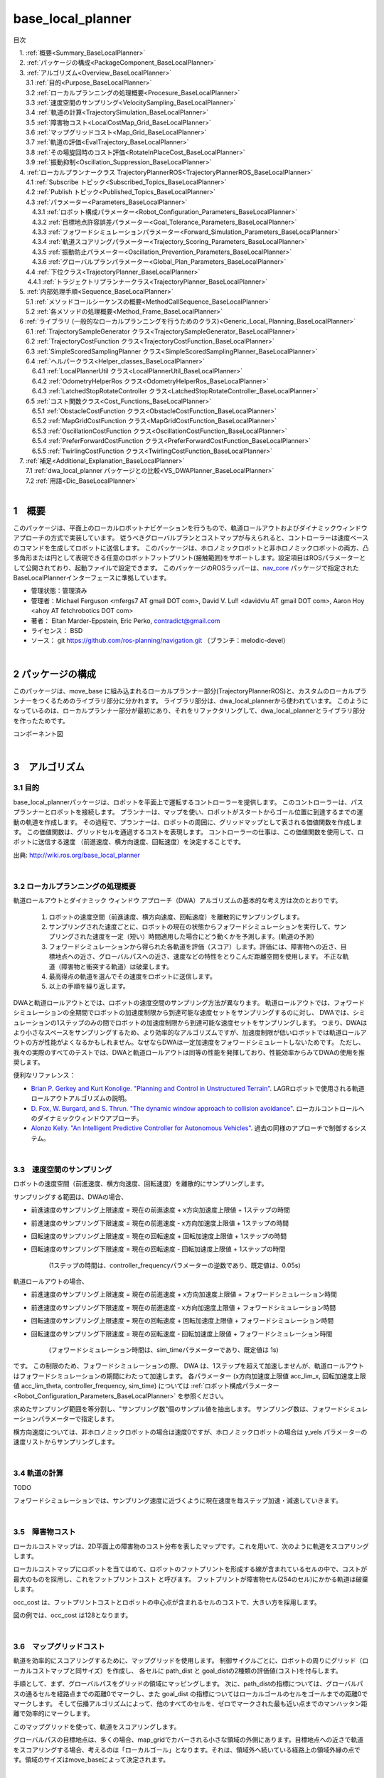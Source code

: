 base_local_planner
==================

目次

| 　1. :ref:`概要<Summary_BaseLocalPlanner>`
| 　2. :ref:`パッケージの構成<PackageComponent_BaseLocalPlanner>`
| 　3. :ref:`アルゴリズム<Overview_BaseLocalPlanner>`
| 　　3.1 :ref:`目的<Purpose_BaseLocalPlanner>`
| 　　3.2 :ref:`ローカルプランニングの処理概要<Procesure_BaseLocalPlanner>`
| 　　3.3 :ref:`速度空間のサンプリング<VelocitySampling_BaseLocalPlanner>`
| 　　3.4 :ref:`軌道の計算<TrajectorySimulation_BaseLocalPlanner>`
| 　　3.5 :ref:`障害物コスト<LocalCostMap_Grid_BaseLocalPlanner>`
| 　　3.6 :ref:`マップグリッドコスト<Map_Grid_BaseLocalPlanner>`
| 　　3.7 :ref:`軌道の評価<EvalTrajectory_BaseLocalPlanner>`
| 　　3.8 :ref:`その場旋回時のコスト評価<RotateInPlaceCost_BaseLocalPlanner>`
| 　　3.9 :ref:`振動抑制<Oscillation_Suppression_BaseLocalPlanner>`
| 　4. :ref:`ローカルプランナークラス TrajectoryPlannerROS<TrajectoryPlannerROS_BaseLocalPlanner>`
| 　　4.1 :ref:`Subscribe トピック<Subscribed_Topics_BaseLocalPlanner>`
| 　　4.2 :ref:`Publish トピック<Published_Topics_BaseLocalPlanner>`
| 　　4.3 :ref:`パラメーター<Parameters_BaseLocalPlanner>`
| 　　　4.3.1 :ref:`ロボット構成パラメーター<Robot_Configuration_Parameters_BaseLocalPlanner>`
| 　　　4.3.2 :ref:`目標地点許容誤差パラメーター<Goal_Tolerance_Parameters_BaseLocalPlanner>`
| 　　　4.3.3 :ref:`フォワードシミュレーションパラメーター<Forward_Simulation_Parameters_BaseLocalPlanner>`
| 　　　4.3.4 :ref:`軌道スコアリングパラメーター<Trajectory_Scoring_Parameters_BaseLocalPlanner>`
| 　　　4.3.5 :ref:`振動防止パラメーター<Oscillation_Prevention_Parameters_BaseLocalPlanner>`
| 　　　4.3.6 :ref:`グローバルプランパラメーター<Global_Plan_Parameters_BaseLocalPlanner>`
| 　　4.4 :ref:`下位クラス<TrajectoryPlanner_BaseLocalPlanner>`
| 　  　4.4.1 :ref:`トラジェクトリプランナークラス<TrajectoryPlanner_BaseLocalPlanner>`
| 　5. :ref:`内部処理手順<Sequence_BaseLocalPlanner>`
| 　　5.1 :ref:`メソッドコールシーケンスの概要<MethodCallSequence_BaseLocalPlanner>`
| 　　5.2 :ref:`各メソッドの処理概要<Method_Frame_BaseLocalPlanner>`
| 　6 :ref:`ライブラリ (一般的なローカルプランニングを行うためのクラス)<Generic_Local_Planning_BaseLocalPlanner>`
| 　　6.1 :ref:`TrajectorySampleGenerator クラス<TrajectorySampleGenerator_BaseLocalPlanner>`
| 　　6.2 :ref:`TrajectoryCostFunction クラス<TrajectoryCostFunction_BaseLocalPlanner>`
| 　　6.3 :ref:`SimpleScoredSamplingPlanner クラス<SimpleScoredSamplingPlanner_BaseLocalPlanner>`
| 　　6.4 :ref:`ヘルパークラス<Helper_classes_BaseLocalPlanner>`
| 　　　6.4.1 :ref:`LocalPlannerUtil クラス<LocalPlannerUtil_BaseLocalPlanner>`
| 　　　6.4.2 :ref:`OdometryHelperRos クラス<OdometryHelperRos_BaseLocalPlanner>`
| 　　　6.4.3 :ref:`LatchedStopRotateController クラス<LatchedStopRotateController_BaseLocalPlanner>`
| 　　6.5 :ref:`コスト関数クラス<Cost_Functions_BaseLocalPlanner>`
| 　　　6.5.1 :ref:`ObstacleCostFunction クラス<ObstacleCostFunction_BaseLocalPlanner>`
| 　　　6.5.2 :ref:`MapGridCostFunction クラス<MapGridCostFunction_BaseLocalPlanner>`
| 　　　6.5.3 :ref:`OscillationCostFunction クラス<OscillationCostFunction_BaseLocalPlanner>`
| 　　　6.5.4 :ref:`PreferForwardCostFunction クラス<PreferForwardCostFunction_BaseLocalPlanner>`
| 　　　6.5.5 :ref:`TwirlingCostFunction クラス<TwirlingCostFunction_BaseLocalPlanner>`
| 　7. :ref:`補足<Additional_Explanation_BaseLocalPlanner>`
| 　　7.1 :ref:`dwa_local_planner パッケージとの比較<VS_DWAPlanner_BaseLocalPlanner>`
| 　　7.2 :ref:`用語<Dic_BaseLocalPlanner>`

|

.. _Summary_BaseLocalPlanner:

1　概要
--------
このパッケージは、平面上のローカルロボットナビゲーションを行うもので、軌道ロールアウトおよびダイナミックウィンドウアプローチの方式で実装しています。 従うべきグローバルプランとコストマップが与えられると、コントローラーは速度ベースのコマンドを生成してロボットに送信します。 このパッケージは、ホロノミックロボットと非ホロノミックロボットの両方、凸多角形または円として表現できる任意のロボットフットプリント(接触範囲)をサポートします。設定項目はROSパラメーターとして公開されており、起動ファイルで設定できます。 このパッケージのROSラッパーは、`nav_core <http://wiki.ros.org/nav_core>`__ パッケージで指定されたBaseLocalPlannerインターフェースに準拠しています。


* 管理状態：管理済み 
* 管理者：Michael Ferguson <mfergs7 AT gmail DOT com>, David V. Lu!! <davidvlu AT gmail DOT com>, Aaron Hoy <ahoy AT fetchrobotics DOT com>
* 著者： Eitan Marder-Eppstein, Eric Perko, contradict@gmail.com
* ライセンス： BSD
* ソース： git https://github.com/ros-planning/navigation.git （ブランチ：melodic-devel） 

|


.. _PackageComponent_BaseLocalPlanner:

2 パッケージの構成
------------------

このパッケージは、move_base に組み込まれるローカルプランナー部分(TrajectoryPlannerROS)と、カスタムのローカルプランナーをつくるためのライブラリ部分に分かれます。
ライブラリ部分は、dwa_local_plannerから使われています。
このようになっているのは、ローカルプランナー部分が最初にあり、それをリファクタリングして、dwa_local_plannerとライブラリ部分を作ったためです。


.. image:: images/base_local_planner_component.png
   :align: center

コンポーネント図

|

.. _Overview_BaseLocalPlanner:

3　アルゴリズム
----------------

.. _Purpose_BaseLocalPlanner:

3.1 目的
~~~~~~~~~~

base\_local\_plannerパッケージは、ロボットを平面上で運転するコントローラーを提供します。
このコントローラーは、パスプランナーとロボットを接続します。
プランナーは、マップを使い、ロボットがスタートからゴール位置に到達するまでの運動の軌道を作成します。
その過程で、プランナーは、ロボットの周囲に、グリッドマップとして表される価値関数を作成します。
この価値関数は、グリッドセルを通過するコストを表現します。
コントローラーの仕事は、この価値関数を使用して、ロボットに送信する速度 （前進速度、横方向速度、回転速度）を決定することです。


.. image:: images/local_plan.png
   :align: center


出典: http://wiki.ros.org/base_local_planner

|

.. _Procesure_BaseLocalPlanner:

3.2 ローカルプランニングの処理概要
~~~~~~~~~~~~~~~~~~~~~~~~~~~~~~~~~~

軌道ロールアウトとダイナミック ウィンドウ アプローチ（DWA）アルゴリズムの基本的な考え方は次のとおりです。

   #. ロボットの速度空間（前進速度、横方向速度、回転速度）を離散的にサンプリングします。

   #. サンプリングされた速度ごとに、ロボットの現在の状態からフォワードシミュレーションを実行して、サンプリングされた速度を一定（短い）時間適用した場合にどう動くかを予測します。(軌道の予測)
   #. フォワードシミュレーションから得られた各軌道を評価（スコア）します。評価には、障害物への近さ、目標地点への近さ、グローバルパスへの近さ、速度などの特性をとりこんだ距離空間を使用します。 不正な軌道（障害物と衝突する軌道）は破棄します。
   #. 最高得点の軌道を選んでその速度をロボットに送信します。
   #. 以上の手順を繰り返します。

DWAと軌道ロールアウトとでは、ロボットの速度空間のサンプリング方法が異なります。 
軌道ロールアウトでは、フォワードシミュレーションの全期間でロボットの加速度制限から到達可能な速度セットをサンプリングするのに対し、
DWAでは、シミュレーションの1ステップのみの間でロボットの加速度制限から到達可能な速度セットをサンプリングします。
つまり、DWAはより小さなスペースをサンプリングするため、より効率的なアルゴリズムですが、加速度制限が低いロボットでは軌道ロールアウトの方が性能がよくなるかもしれません。なぜならDWAは一定加速度をフォワードシミュレートしないためです。 ただし、我々の実際のすべてのテストでは、DWAと軌道ロールアウトは同等の性能を発揮しており、性能効率からみてDWAの使用を推奨します。

便利なリファレンス：

* `Brian P. Gerkey and Kurt Konolige. "Planning and Control in Unstructured Terrain" <https://pdfs.semanticscholar.org/dabd/bb636f02d3cff3d546bd1bdae96a058ba4bc.pdf?_ga=2.75374935.412017123.1520536154-80785446.1520536154>`__. LAGRロボットで使用される軌道ロールアウトアルゴリズムの説明。 

* `D. Fox, W. Burgard, and S. Thrun. "The dynamic window approach to collision avoidance" <https://pdfs.semanticscholar.org/dabd/bb636f02d3cff3d546bd1bdae96a058ba4bc.pdf?_ga=2.75374935.412017123.1520536154-80785446.1520536154>`__. ローカルコントロールへのダイナミックウィンドウアプローチ。 


* `Alonzo Kelly. "An Intelligent Predictive Controller for Autonomous Vehicles" <http://www.ri.cmu.edu/pub_files/pub1/kelly_alonzo_1994_7/kelly_alonzo_1994_7.pdf>`__. 過去の同様のアプローチで制御するシステム。 



|

.. _VelocitySampling_BaseLocalPlanner:

3.3　速度空間のサンプリング
~~~~~~~~~~~~~~~~~~~~~~~~~~~~


ロボットの速度空間（前進速度、横方向速度、回転速度）を離散的にサンプリングします。

サンプリングする範囲は、DWAの場合、

* 前進速度のサンプリング上限速度 = 現在の前進速度 + x方向加速度上限値 + 1ステップの時間

* 前進速度のサンプリング下限速度 = 現在の前進速度 - x方向加速度上限値 + 1ステップの時間

* 回転速度のサンプリング上限速度 = 現在の回転速度 + 回転加速度上限値 + 1ステップの時間

* 回転速度のサンプリング下限速度 = 現在の回転速度 - 回転加速度上限値 + 1ステップの時間

    (1ステップの時間は、controller_frequencyパラメーターの逆数であり、既定値は、0.05s)

軌道ロールアウトの場合、

* 前進速度のサンプリング上限速度 = 現在の前進速度 + x方向加速度上限値 + フォワードシミュレーション時間

* 前進速度のサンプリング下限速度 = 現在の前進速度 - x方向加速度上限値 + フォワードシミュレーション時間

* 回転速度のサンプリング上限速度 = 現在の回転速度 + 回転加速度上限値 + フォワードシミュレーション時間

* 回転速度のサンプリング下限速度 = 現在の回転速度 - 回転加速度上限値 + フォワードシミュレーション時間

    (フォワードシミュレーション時間は、sim_timeパラメーターであり、既定値は 1s)

です。
この制限のため、フォワードシミュレーションの際、 DWA は、1ステップを超えて加速しませんが、軌道ロールアウトはフォワードシミュレーションの期間にわたって加速します。
各パラメーター (x方向加速度上限値 acc_lim_x, 回転加速度上限値 acc_lim_theta, controller_frequency, sim_time) については :ref:`ロボット構成パラメーター<Robot_Configuration_Parameters_BaseLocalPlanner>` を参照ください。

求めたサンプリング範囲を等分割し、"サンプリング数"個のサンプル値を抽出します。
サンプリング数は、フォワードシミュレーションパラメーターで指定します。


横方向速度については、非ホロノミックロボットの場合は速度0ですが、ホロノミックロボットの場合は y_vels パラメーターの速度リストからサンプリングします。

.. ソース：TrajectoryPlanner::createTrajectories()

|

.. _TrajectorySimulation_BaseLocalPlanner:

3.4 軌道の計算
~~~~~~~~~~~~~~~~
TODO

フォワードシミュレーションでは、サンプリング速度に近づくように現在速度を毎ステップ加速・減速していきます。

|

.. _LocalCostMap_Grid_BaseLocalPlanner:

3.5　障害物コスト
~~~~~~~~~~~~~~~~~~~~~~~~~~


ローカルコストマップは、2D平面上の障害物のコスト分布を表したマップです。これを用いて、次のように軌道をスコアリングします。

ローカルコストマップにロボットを当てはめて、ロボットのフットプリントを形成する線が含まれているセルの中で、コストが最大のものを採用し、これをフットプリントコスト と呼びます。
フットプリントが障害物セル(254のセル)にかかる軌道は破棄します。

occ_cost は、フットプリントコストとロボットの中心点が含まれるセルのコストで、大きい方を採用します。


.. ソース：TrajectoryPlanner::generateTrajectories()


.. image:: images/occ_cost.png
   :align: center

図の例では、occ_cost は128となります。

|

.. _Map_Grid_BaseLocalPlanner:

3.6　マップグリッドコスト
~~~~~~~~~~~~~~~~~~~~~~~~~~~~~~~~~~~~

軌道を効率的にスコアリングするために、マップグリッドを使用します。 制御サイクルごとに、ロボットの周りにグリッド（ローカルコストマップと同サイズ）を作成し、
各セルに path_dist と goal_distの2種類の評価値(コスト)を付与します。

手順として、まず、グローバルパスをグリッドの領域にマッピングします。 
次に、path_distの指標については、グローバルパスの通るセルを経路点までの距離0でマークし、また goal_dist の指標についてはローカルゴールのセルをゴールまでの距離0でマークします。
そして伝播アルゴリズムによって、他のすべてのセルを、ゼロでマークされた最も近い点までのマンハッタン距離で効率的にマークします。

このマップグリッドを使って、軌道をスコアリングします。

グローバルパスの目標地点は、多くの場合、map_gridでカバーされる小さな領域の外側にあります。目標地点への近さで軌道をスコアリングする場合、考えるのは「ローカルゴール」となります。それは、領域外へ続いている経路上の領域外縁の点です。領域のサイズはmove_baseによって決定されます。

|

.. list-table::
  :widths: 10 10
  :header-rows: 0

  * - .. image:: images/path_dist.png
    - .. image:: images/goal_dist.png
  * - path_dist
        経路上のセルをコスト0として、経路からどれだけ離れているかをコストとして表したもの
    - goal_dist
        ローカルゴールをコスト0として、ゴールからどれだけ離れているかをコストとして表したもの


|

|

.. _EvalTrajectory_BaseLocalPlanner:

3.7　軌道の評価
~~~~~~~~~~~~~~~~~~~~

軌道のコストには次のものがあります。

* occ_cost … フォワードシミュレーション時間中で、最大のocc_cost を使います。
* path_dist … フォワードシミュレーション軌道の最終地点の値を使います。
* goal_dist …  フォワードシミュレーション軌道の最終地点の値を使います。
* heading_diff … シミュレーション時間内のある瞬間（デフォルト：0.8秒後）のロボットの向きと、狭域経路上で直線で到達できる最遠の地点までとの向きを比較して、角度の差をコストとして採用するものです。heading_diffを使用する場合は、path_distとgoal_distも、最終地点でなくその瞬間のものが採用されます。

3つの（または4つ）コストを、所定の重み付け（カスタマイズ可能）を掛け合わせて合算し、与えられた軌道のコストとします。
各軌道ごとにコストを算出し、最も低コストの軌道を結果の軌道とします。

|

.. image:: images/base_local_planner_EvalTrajectory.png
   :height: 200
   :align: center

|
|

.. _RotateInPlaceCost_BaseLocalPlanner:

3.8　その場旋回のコスト評価
~~~~~~~~~~~~~~~~~~~~~~~~~~~~~~~~

その場での回転は、X軸直線速度を0固定とし、Z軸回転速度のバリエーションで評価します。

その際、その場回転ではロボットの位置は変わらないため、左右どちらのどのような速度の回転でも、path_distおよびgoal_distには差異が生じません。

occ_costについては、ロボットが障害物に近い位置にいる場合は、footprintの変化により差が出る可能性がありますが、開けた場所であれば差が生じません。

そのため、その場回転同士の比較には、追加の評価軸が用いられます。
回転後に、ロボットがその方向に少し前進（デフォルト：0.325m）したと仮定して、前進後の位置のgoal_distがより小さい方を採用します。下図の場合は、右回転より左回転の方が有利となります。

ただし、ロボットが既にその場回転を始めていた場合は、現在の回転方向が優先されます。（ロボットが首を左右に振り続けてスタックするような挙動を回避するため。）

.. image:: images/goal_dist_roll.png
   :height: 300
   :align: center


|

.. _Oscillation_Suppression_BaseLocalPlanner:

3.9　振動抑制
~~~~~~~~~~~~~~~~~~~~

振動は、x、y、またはtheta次元のいずれかで正と負の値が連続して選択されたときに発生します。 振動を防ぐため、ロボットがある方向に移動すると、次のサイクルでは反対方向への移動を不正と設定し、それをフラグが設定された位置から特定の距離を超えてロボットが移動するまで続けます。

|


.. _TrajectoryPlannerROS_BaseLocalPlanner:

4.　ローカルプランナークラス TrajectoryPlannerROS
----------------------------------------------------


base\_local\_planner::TrajectoryPlannerROS  オブジェクトは、base\_local\_planner::TrajectoryPlanner  オブジェクトの機能を公開する `C++ ROSラッパー <http://wiki.ros.org/navigation/ROS_Wrappers>`__ です。 このオブジェクトは、初期化時に指定されたROS名前空間（以降、\ *name*\ と仮表記）内で動作します。 `nav\_core <http://wiki.ros.org/nav_core>`__ パッケージにある nav\_core::BaseLocalPlanner インターフェースに準拠しています。

base\_local\_planner::TrajectoryPlannerROS オブジェクトの作成例::

   1 #include <tf/transform_listener.h>
   2 #include <costmap_2d/costmap_2d_ros.h>
   3 #include <base_local_planner/trajectory_planner_ros.h>
   4 
   5 ...
   6 
   7 tf::TransformListener tf(ros::Duration(10));
   8 costmap_2d::Costmap2DROS costmap("my_costmap", tf);
   9 
  10 base_local_planner::TrajectoryPlannerROS tp;
  11 tp.initialize("my_trajectory_planner", &tf, &costmap);

|

.. _Subscribed_Topics_BaseLocalPlanner:

4.1 Subscribe トピック
~~~~~~~~~~~~~~~~~~~~~~~

.. csv-table:: 
   :header: "トピック名", "型", "内容"
   :widths: 5, 10, 30

   "odom", "`nav_msgs/Odometry <http://docs.ros.org/api/nav_msgs/html/msg/Odometry.html>`__", "ローカルプランナーにロボットの現在の速度を与える走行距離情報。 このメッセージの速度情報は、 TrajectoryPlannerROSオブジェクト内に含まれるコストマップのrobot_base_frameと同じ座標フレームにあると想定されます 。 robot_base_frameパラメーターについては、 `costmap_2d <http://wiki.ros.org/costmap_2d>`__ パッケージを参照してください。 "


|

.. _Published_Topics_BaseLocalPlanner:

4.2　Publish トピック
~~~~~~~~~~~~~~~~~~~~~~~~

.. csv-table:: 
   :header: "トピック名", "型", "内容"
   :widths: 5, 10, 30

   "<name>/global_plan", "`nav_msgs/Path <http://docs.ros.org/api/nav_msgs/html/msg/Path.html>`__", "ローカルプランナーが現在従おうとしているグローバルプランの一部。 主に視覚化の目的で使用されます。"
   "<name>/local_plan", "`nav_msgs/Path <http://docs.ros.org/api/nav_msgs/html/msg/Path.html>`__", "最後のサイクルで最高得点を獲得したローカルプランまたは軌道。 主に視覚化の目的で使用されます。"
   "<name>/cost_cloud", "`sensor_msgs/PointCloud2 <http://docs.ros.org/api/nav_msgs/html/msg/Path.html>`__", "計画に使用されるコストグリッド。 視覚化の目的で使用されます。 この視覚化の有効化/無効化については、 publish_cost_grid_pcパラメーターを参照してください。 **Navigation 1.4.0の新機能**"

|

.. _Parameters_BaseLocalPlanner:

4.3　パラメーター
~~~~~~~~~~~~~~~~~~~~

base\_local\_planner::TrajectoryPlannerROS ラッパーの動作をカスタマイズするために設定できる多数のROS  `パラメーター <http://wiki.ros.org/Parameters>`__ があります。 これらのパラメーターは、ロボット構成、目標許容誤差、フォワードシミュレーション、軌道スコアリング、振動防止、グローバルプランなど、いくつかのカテゴリに分類されます。

|

.. _Robot_Configuration_Parameters_BaseLocalPlanner:

4.3.1　ロボット構成パラメーター
^^^^^^^^^^^^^^^^^^^^^^^^^^^^^^^^^^

.. csv-table:: 
   :header: "パラメーター名", "内容", "型", "単位", "デフォルト"
   :widths: 5, 50, 5, 5, 8

   "<name>/acc_lim_x", "ロボットのx方向加速度上限値", "double", "m/s^2", "2.5"
   "<name>/acc_lim_y", "ロボットのy方向加速度上限値", "double", "m/s^2", "2.5"
   "<name>/acc_lim_theta",  "ロボットの回転加速度上限値", "double", "rad/s^2", "3.2"
   "<name>/max_vel_x",  "ロボットの最大前進速度", "double", "m/s", "0.5"
   "<name>/min_vel_x",  "ロボットの最小前進速度。これは、ロボットに摩擦を克服できるほど十分高い速度を指令するのに便利です。", "double", "m/s", "0.1"
   "<name>/max_vel_theta",  "ロボットの最大回転速度", "double", "rad/s", "1.0"
   "<name>/min_vel_theta",  "ロボットの最小回転速度", "double", "rad/s", "-1.0"
   "<name>/min_in_place_vel_theta",  "その場旋回時の、ロボットの最小回転速度", "double", "rad/s", "0.4"
   "<name>/backup_vel",  "**DEPRECATED (escape_velを使用してください)**: 脱出中のバックに使用される速度。 ロボットが実際に反転するためには、負の速度を設定しなければならないことに注意してください。 正の速度を使用すると、ロボットは脱出しようとして前進します。", "double",  "m/s", "-0.1"
   "<name>/escape_vel",  "脱出中の走行に使用される速度。 ロボットが実際に反転するためには、負の速度を設定しなければならないことに注意してください。 正の速度を使用すると、ロボットは脱出しようとして前進します。 **Navigation 1.3.1の新機能**", "double", "m/s", "-0.1"
   "<name>/holonomic_robot",  "速度コマンドをホロノミックまたは非ホロノミックロボットのどちらに対して発行するかを決定します。 ホロノミックロボットの場合は、ロボットにストラフ速度コマンドが発行されるかもしれません。 非ホロノミックロボットの場合、ストラフ速度コマンドは発行されません。", "bool", "\-", "true"
   "<name>/y_vels",  "ホロノミックロボットがとるべきストラフ速度のリスト。このパラメーターは、 holonomic_robotがtrueに設定されている場合にのみ使用されます:", "list[double]", "m/s",  "[-0.3, -0.1, 0.1, 0.3]"



|

.. _Goal_Tolerance_Parameters_BaseLocalPlanner:

4.3.2　目標地点許容誤差パラメーター
^^^^^^^^^^^^^^^^^^^^^^^^^^^^^^^^^^^^^^^^

.. csv-table:: 
   :header: "パラメーター名", "内容", "型", "単位", "デフォルト"
   :widths: 5, 50, 5, 5, 8

   "<name>/yaw_goal_tolerance",  "目標地点に到達したときの、コントローラーの Yaw回転角許容誤差", "double", "rad", "0.05"
   "<name>/xy_goal_tolerance",  "目標地点に到達したときの、コントローラーの x-y 平面上距離の許容誤差", "double", "rad", "0.10"
   "<name>/latch_xy_goal_tolerance",  "目標許容値が設定されている場合、ロボットが目標xy位置に到達すると、その位置で回転します。(その結果、目標許容値の範囲外になることもあります。) **Navigation 1.3.1の新機能**", "bool", "\-", "false"

|

.. _Forward_Simulation_Parameters_BaseLocalPlanner:

4.3.3　フォワードシミュレーションパラメーター
^^^^^^^^^^^^^^^^^^^^^^^^^^^^^^^^^^^^^^^^^^^^^^^^^^

.. csv-table:: 
   :header: "パラメーター名", "内容", "型", "単位", "デフォルト"
   :widths: 5, 50, 5, 5, 8

   "<name>/sim_time",  "軌道をフォワードシミュレーションする時間", "double", "s", "1.0"
   "<name>/sim_granularity",  "与えられた軌道上の点間のステップサイズ", "double", "m", "0.025"
   "<name>/angular_sim_granularity",  "与えられた軌道上の角度サンプル間のステップサイズ  **Navigation 1.3.1の新機能**", "double", "rad", "<name>/sim_granularity"
   "<name>/vx_samples",  "x速度空間を探索するときに使用するサンプルの数 ", "integer", "\-", "3"
   "<name>/vtheta_samples",  "theta 速度空間を探索するときに使用するサンプルの数 ", "integer", "\-", "20"
   "<name>/controller_frequency",  このコントローラーが呼び出される頻度。 コントローラーの名前空間に設定されていない場合、searchParamを使用して親の名前空間からパラメーターを読み取ります。 すなわち、move_base とともに使用する場合は move_base の "controller_frequency"パラメーターを設定するだけでよく 、このパラメーターを未設定のままにしておけます。  **Navigation 1.3.1の新機能**, "double", "Hz", "20.0"

|


.. _Trajectory_Scoring_Parameters_BaseLocalPlanner:

4.3.4　軌道スコアリングパラメーター
^^^^^^^^^^^^^^^^^^^^^^^^^^^^^^^^^^^
各軌道のスコアリングに使用されるコスト関数は、次の形式です。::

   cost = 
   pdist_scale * (軌道終端からパスへの距離。単位は マップセル か m のどちらか。meter_scoring パラメーターによる) 
   + gdist_scale * (軌道終端から局所目標地点への距離。単位は マップセル か m のどちらか。meter_scoring パラメーターによる) 
   + occdist_scale * (軌道中の最大障害物コスト。単位は障害物コスト (0-254))

|

.. csv-table:: 
   :header: "パラメーター名", "内容", "型", "単位", "デフォルト"
   :widths: 5, 50, 5, 5, 8

   "<name>/meter_scoring",  "gdist_scaleおよびpdist_scaleパラメーターが使われる際、 goal_distanceおよびpath_distanceがメートルの単位で表されると解釈するかどうか。falseの場合、単位はセルとなります。 デフォルト値はセルに設定されています。 **Navigation 1.3.1の新機能**", "bool", "\-", "false"
   "<name>/pdist_scale",  "コントローラーが与えられたパスにどれだけ近づいておこうとするかの重み。最大値は5.0です。 ", "double", "\-", "0.6"
   "<name>/gdist_scale",  "コントローラーがローカルの目標にどれだけ到達しようとするかの重み。速度も制御します。可能な最大値は5.0です。", "double", "\-", "0.8"
   "<name>/occdist_scale",  "コントローラーが障害物をどれだけ回避しようとするかの重み。 ", "double", "\-", "0.01"
   "<name>/heading_lookahead",  "その場旋回の異なる軌道をスコアリングする際に、どれだけ前方を見るか。", "double", "m", "0.325"
   "<name>/heading_scoring",  "ロボットの経路への向きに基づいてスコアリングするかどうか。そうでなければ経路からの距離に基づく。", "bool", "\-", "false"
   "<name>/heading_scoring_timestep",  "heading_scoring を使用する場合に、シミュレートされた軌道に沿って先読みする時間", "double", "s", "0.8"
   "<name>/dwa",  "ダイナミックウィンドウアプローチ (DWA) を使用するか、軌道ロールアウトを使用するか（注：私たちの経験では、DWAは軌道ロールアウトと同様に機能し、計算コストが低くなります。ロボットの加速性能が非常に低い場合は軌道ロールアウトで動かすとよいかもしれません。ただし、最初にDWAを試すことをお勧めします。）", "bool", "\-", "true"
   "<name>/publish_cost_grid_pc",  "プランナーが計画時に使用するコストグリッドを公開するかどうか。 trueの場合、 sensor_msgs/PointCloud2 が~<name>/cost_cloudトピックで利用可能になります。 各点群はコストグリッドを表し、個々のスコアリング関数コンポーネントのフィールドを持ちます。 また、スコアリングパラメーターを考慮に入れた各セルの全体的なコストを持ちます。 **Navigation 1.4.0の新機能**", "bool", "\-", "false"
   "<name>/global_frame_id",  "cost_cloudに設定するフレーム。 ローカルコストマップのグローバルフレームと同じフレームに設定する必要があります。 **Navigation 1.4.0の新機能**", "string", "\-", "odom"

|

.. _Oscillation_Prevention_Parameters_BaseLocalPlanner:

4.3.5　振動防止パラメーター
^^^^^^^^^^^^^^^^^^^^^^^^^^^^^^^^^

.. csv-table:: 
   :header: "パラメーター名", "内容", "型", "単位", "デフォルト"
   :widths: 5, 50, 5, 5, 8

   "<name>/oscillation_reset_dist",  "振動フラグがリセットされるまでにロボットが移動する必要がある距離", "double", "m", "0.05"

|

.. _Global_Plan_Parameters_BaseLocalPlanner:

4.3.6　グローバルプランパラメーター
^^^^^^^^^^^^^^^^^^^^^^^^^^^^^^^^^^^^^^


.. csv-table:: 
   :header: "パラメーター名", "内容", "型", "単位", "デフォルト"
   :widths: 5, 50, 5, 5, 8

   "<name>/prune_plan",  "ロボットがパスに沿って移動するときにプランを消していくかを定義します。 trueに設定されている場合、ロボットが移動すると、1メートル置いていかれた点はプランから外します。", "bool", "\-", "true"

|

.. _InternalClasses_BaseLocalPlanner:

4.4　下位クラス
~~~~~~~~~~~~~~~~~~~~~~~~~~~~~~~~



.. _TrajectoryPlanner_BaseLocalPlanner:

4.4.1　トラジェクトリプランナークラス
^^^^^^^^^^^^^^^^^^^^^^^^^^^^^^^^^^^^^^^^

base\_local\_planner::TrajectoryPlanner は、前述のDWAおよび軌道ロールアウトアルゴリズムの実装を提供します。 ROSで base\_local\_planner::TrajectoryPlanner を使用するには、 :ref:`TrajectoryPlannerROS ラッパー<TrajectoryPlannerROS_BaseLocalPlanner>` を使用してください。 base\_local\_planner::TrajectoryPlanner を単独で使用することは推奨されません。


|


.. _Sequence_BaseLocalPlanner:

5.　内部処理手順
----------------------------------


.. _MethodCallSequence_BaseLocalPlanner:

5.1　メソッドコールシーケンスの概要
~~~~~~~~~~~~~~~~~~~~~~~~~~~~~~~~~~~~

.. image:: images/base_local_planner_sequence.png
   :align: center

|

.. _Method_Frame_BaseLocalPlanner:

5.2　各メソッドの処理概要
~~~~~~~~~~~~~~~~~~~~~~~~~~~~~~

* TrajectoryPlannerROS::computeVelocityCommands() 速度命令計算

  * 大域経路をローカルコストマップの範囲で切り取ります。
  * ゴール地点に到達済みかを判定し、到達済みなら最終補正の駆動命令を返します。	

    * ロボットが未停止であれば減速/停止の駆動命令を返却
    * ロボットが停止済みであれば角度を合わせるための回転命令を返却
    * 角度も合っていればゼロ駆動命令を返却

  * ゴール地点に到達していなければ、TrajectoryPlanner::findBestPath()をコールします。

|

* TrajectoryPlanner::findBestPath() 最良経路検索

  * 経路評価用マップを更新します
  * TrajectoryPlanner::createTrajectories()をコールします

|

* TrajectoryPlanner::createTrajectories() 軌道作成

  * X軸直線速度、Z軸回転速度のとり得る組み合わせを求め、それぞれの組み合わせに対してTrajectoryPlanner::generateTrajectory()をコールしてコストを計算し、コストが最小となるものを求めます。

    * ①現在速度、②加速／減速の最大値、③速度の最大／最小値、④速度変化の単位から、とりうる全ての組み合わせ
    * ホロノミックロボットの場合、向きを保ったまま左斜め前方 or 右斜め前方に移動。速度は x方向0.1, y方向±0.1(m/s)の固定値。
    * X軸直線速度を0固定にして、Z軸回転速度のバリエーション（その場での回転）
    * 上記3点で有効な組み合わせがない＆ホロノミックロボットの場合、横移動。横移動の速度バリエーションは、y_vels のリスト。X軸直線速度、Z軸回転速度のサンプリング値は0とします。
    * それでも有効な組み合わせがなかった場合は、少しの後退

|

* TrajectoryPlanner::generateTrajectory() 軌道生成

  * 与えられた、ターゲットとなるX軸直線速度、Z軸回転速度について、path_dist, goal_dist, occ_costの3つの評価軸（オプションでheading_diffを追加可能）で評価を行い、コストを返却します。



|


.. _Generic_Local_Planning_BaseLocalPlanner:

6.　ライブラリ (一般的なローカルプランニングを行うためのクラス)
----------------------------------------------------------------

**navigation 1.10.0の新機能**

ROSのgroovyリリースには、 :doc:`dwa\_local\_planner <dwa_local_planner>` パッケージの新しい実装が含まれています。 実装は、多くのコードを再利用しつつカスタムローカルプランナーを簡単に作成できるように、モジュール化してあります。 base\_local\_plannerのコードベースは、いくつかの新しいヘッダーとクラスで拡張されています。

ローカルプランニングの原理は、制御サイクルごとに適切なローカルプランを検索することです。 そのために、多数の候補軌道が生成されます。 生成された軌道について、障害物と衝突するかどうかがチェックされます。 衝突しなければ、いくつかの軌道を比較して最良のものを選択するために評価値をつけます。

明らかに、ロボットの形状（およびアクチュエータの形状）とドメインに応じて、この原理は様々な異なる方法で実装できます。 軌道を生成するにはいろいろな特殊な方法があり、また軌道の空間から最適な軌道を検索するにも特殊な方法がいろいろあります。

以下のインターフェースとクラスは、いろいろなインスタンス化を可能にする一般的なローカルプランニングの原理を持っています。 dwa\_local\_plannerをテンプレートとして使用し、独自のコスト関数または軌道ジェネレーターを追加するだけで、カスタムのローカルプランナーを作成できるはずです。

注：本節のクラスの大部分は、本パッケージの公開インターフェースクラス TrajectoryPlannerROS からは使われていません。しかし dwa_local_planner の公開インターフェースクラス DWAPlannerROS からは使われています。

|

.. _TrajectorySampleGenerator_BaseLocalPlanner:

6.1　TrajectorySampleGenerator クラス
~~~~~~~~~~~~~~~~~~~~~~~~~~~~~~~~~~~~~~~~

このインターフェースは、軌道のジェネレーターを表します。有限または無限の軌道を生成し、 nextTrajectory() の呼び出しごとに新しい軌道を返します。

SimpleTrajectoryGenerator クラスは、TrajectorySampleGeneratorを継承した実装クラスで、軌道ロールアウトまたは DWAのいずれかを使用して、:ref:`アルゴリズム<Overview_BaseLocalPlanner>` で説明されている軌道を生成できます。

|

.. _TrajectoryCostFunction_BaseLocalPlanner:

6.2　TrajectoryCostFunction クラス
~~~~~~~~~~~~~~~~~~~~~~~~~~~~~~~~~~~~~~~~

このインターフェースに含まれる最も重要なメソッドは scoreTrajectory(Trajectory &traj) です。これは、軌道を取得してスコアを返します。 負のスコアは、軌道が無効であることを意味します。 正の値の場合、意味としては、コスト関数に従うとスコアの低い軌道がスコアの高い軌道よりも好ましいということです。

各コスト関数は、他のコスト関数との相対的な影響度を変えられるスケールを持ちます。

base_local_planner パッケージにはPR2で使用されるいくつかのコスト関数が付属しています。(後述)

|

.. _SimpleScoredSamplingPlanner_BaseLocalPlanner:

6.3　SimpleScoredSamplingPlanner クラス
~~~~~~~~~~~~~~~~~~~~~~~~~~~~~~~~~~~~~~~~~~~~

これは、軌道探索の簡単な実装で、 TrajectorySampleGenerator と、 TrajectoryCostFunction のリストを持ちます。 ジェネレーターが軌道の生成を停止するまで nextTrajectory()  を呼び出します。 軌道ごとに、コスト関数のリストをループして正の値を足し上げますが、負の値を返すコスト関数がある軌道はスコアリングしません。

各軌道ごとにコスト関数をスケールの重みをつけて和をとり、最良の軌道を結果の軌道とします。

SimpleScoredSamplingPlanner クラスは、軌道探索のインターフェースクラス base_local_planner::TrajectorySearch を継承して実装したものです。

|

.. _Helper_classes_BaseLocalPlanner:

6.4　ヘルパークラス
~~~~~~~~~~~~~~~~~~~~~~~~~~~~~~~~

.. _LocalPlannerUtil_BaseLocalPlanner:

6.4.1　LocalPlannerUtil クラス
^^^^^^^^^^^^^^^^^^^^^^^^^^^^^^^^

このヘルパーインターフェースは、move_baseコンテキストのすべてのローカルプランナーに共通する機能を提供します。 現在のグローバルプラン、現在のモーション制限、および現在のコストマップ（検知された障害物のローカルマップ）を管理します。

|

.. _OdometryHelperRos_BaseLocalPlanner:

6.4.2　OdometryHelperRos クラス
^^^^^^^^^^^^^^^^^^^^^^^^^^^^^^^^

このクラスは、ROSベースのロボットのオドメトリ情報(速度など)を提供します。

.. _LatchedStopRotateController_BaseLocalPlanner:

6.4.3　LatchedStopRotateController クラス
^^^^^^^^^^^^^^^^^^^^^^^^^^^^^^^^^^^^^^^^^^^^

理想的には、ローカルプランナーがロボットを停止すべき場所に正確に停止させます。 ただし、実際には、センサーのノイズとアクチュエータの不確実性により、ロボットが目標地点に近づいても行き過ぎることがあります。 これは、その場で振動するという望ましくないロボットの動作につながってしまいます。

LatchedStopRotateControllerは、ロボットが目標に十分近づくとすぐに使用できるコントローラーです。 コントローラーは、フルストップし、ゴールの方向にその場旋回するだけです。フルストップ後、ロボットの位置がゴールの許容範囲外になる場合があります。

|

.. _Cost_Functions_BaseLocalPlanner:

6.5　コスト関数クラス
~~~~~~~~~~~~~~~~~~~~~~~~~~~~~~~~

.. _ObstacleCostFunction_BaseLocalPlanner:

6.5.1　ObstacleCostFunction クラス
^^^^^^^^^^^^^^^^^^^^^^^^^^^^^^^^^^^^

このコスト関数は、知覚された障害物に基づいて軌道を評価します。 軌道が障害物を通過する場合は負のコストを返し、それ以外の場合はゼロを返します。

.. _MapGridCostFunction_BaseLocalPlanner:

6.5.2　MapGridCostFunction クラス
^^^^^^^^^^^^^^^^^^^^^^^^^^^^^^^^^^^^

このコスト関数クラスは、軌道がグローバルパスをどれだけ厳密にたどるか、または目標点に近づくかに基づいて軌道を評価します。 これは、すべての軌道に対してパスまたはゴールポイントまでの距離を事前計算した同一のマップを使用することで、計算速度の最適化をしています。

dwa\_local\_plannerでは、このコスト関数はさまざまな目的のために複数回インスタンス化されます。 軌道をパスに近づけて維持し、ロボットをローカルゴールに向かって前進させ、ロボットの前部（「鼻」）をローカルゴールに向けます。 このコスト関数はヒューリスティック(発見的手法)であり、不適切な結果が得られたり、不適切なパラメーターで失敗したりする可能性があります。

.. _OscillationCostFunction_BaseLocalPlanner:

6.5.3　OscillationCostFunction クラス
^^^^^^^^^^^^^^^^^^^^^^^^^^^^^^^^^^^^^^^^

このコスト関数クラスは、特定の振動を低減するのに役立ちます。前回の運動方向の切り返しが特定の距離以下で発生した場合、切り返しに負のコストを返します。 これにより、このような振動が効果的に防止されますが、不適切なパラメーターを使用するとうまくいかない場合があります。

.. _PreferForwardCostFunction_BaseLocalPlanner:

6.5.4　PreferForwardCostFunction クラス
^^^^^^^^^^^^^^^^^^^^^^^^^^^^^^^^^^^^^^^^

このコスト関数クラスは、PR2のようなロボットを念頭に置いて設計されており、ロボットの前方でのみセンサーカバレッジが良好になります（チルトレーザー）。 コスト関数は、前方への動きを優先し、後方へはペナルティを課して抑制します。 他のロボットまたは他のドメインでは、全くうまく動作しないかもしれません。

.. _TwirlingCostFunction_BaseLocalPlanner:

6.5.5　TwirlingCostFunction クラス
^^^^^^^^^^^^^^^^^^^^^^^^^^^^^^^^^^^^^^^^
このコスト関数クラスは、ロボットのスピンのコストを表し、急カーブの軌道ほどコストが大きくなります。
処理としては軌道の回転速度の絶対値を返します。


|

.. _Additional_Explanation_BaseLocalPlanner:

7.　補足
------------------------------

.. _VS_DWAPlanner_BaseLocalPlanner:

7.1　dwa_local_planner パッケージとの比較
~~~~~~~~~~~~~~~~~~~~~~~~~~~~~~~~~~~~~~~~~~

base_local_planner と dwa_local_planner パッケージは両方とも DWAを使いますが、次のような違いがあります。( `参考 <https://answers.ros.org/question/10718/dwa_planner-vs-base_local_planner/>`__ )

* dwa_local_plannerはx、y、およびtheta の速度制約をサポートしますが、base_local_plannerはxおよびtheta の速度制約のみをサポートします。 y速度についてユーザーが指令できるのは、事前に指定する有効なy速度リストのみです。 そのため、ホロノミックまたは疑似ホロノミックなロボットには、 dwa_local_plannerの方が速度空間をよりよくサンプリングできるため適しています。


* 加速度制限が低いロボットは、DWAよりも軌道ロールアウトを使ったほうがよいかもしれません。軌道ロールアウトは、base_local_plannerパッケージでのみ使用できます。
 

* dwa_local_planner の方が、ソースコードが整理されています。
 

* 他にも細かな違いがあります。個別のロボットでは base_local_plannerの方が性能を発揮することもあるかもしれませんが、作者の一人はコードのきれいさなどからまずdwa_local_plannerを使うことを推奨しています。

|


.. _Dic_BaseLocalPlanner:

7.2　用語
~~~~~~~~~~~~~~~~~~~
* ホロノミック/非ホロノミック

  ホロノミック/非ホロノミックは、系の拘束条件の性質を述べた言葉です。
  このパッケージに限って言うと、前進と回転のみ可能なロボットは非ホロノミック、前進と回転に加えて横方向にも移動できるロボットはホロノミックです。(正確な定義ではありません)

* ストラフ, strafe

  特殊な車輪駆動などを使って、ロボットが横移動すること

* PR2

  Willow Garage の開発した全方位移動双腕パーソナルロボット

* フットプリント, footprint

  ロボットの接触範囲. 障害物を避ける軌道の算出に使用します. 実際のロボットの形状よりも大きめにとります.


